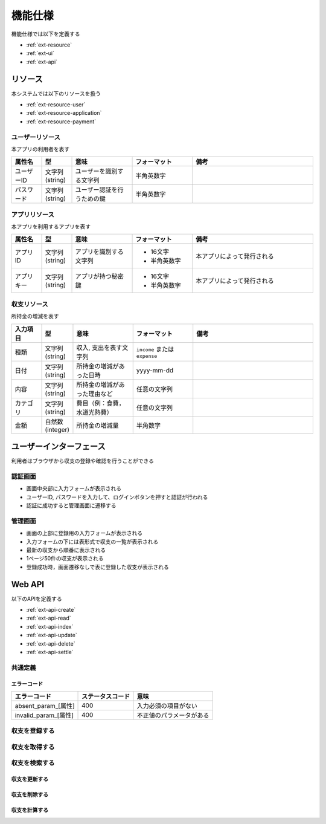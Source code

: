機能仕様
========

機能仕様では以下を定義する

- :ref:`ext-resource`
- :ref:`ext-ui`
- :ref:`ext-api`

.. _ext-resource:

リソース
--------

本システムでは以下のリソースを扱う

- :ref:`ext-resource-user`
- :ref:`ext-resource-application`
- :ref:`ext-resource-payment`

.. _ext-resource-user:

ユーザーリソース
^^^^^^^^^^^^^^^^

本アプリの利用者を表す

.. csv-table::
   :header: "属性名", "型", "意味", "フォーマット", "備考"
   :widths: 10, 10, 20, 20, 40

   "ユーザーID", "文字列(string)", "ユーザーを識別する文字列", "半角英数字",
   "パスワード", "文字列(string)", "ユーザー認証を行うための鍵", "半角英数字",

.. _ext-resource-application:

アプリリソース
^^^^^^^^^^^^^^

本アプリを利用するアプリを表す

.. csv-table::
   :header: "属性名", "型", "意味", "フォーマット", "備考"
   :widths: 10, 10, 20, 20, 40

   "アプリID", "文字列(string)", "アプリを識別する文字列", "- 16文字
   - 半角英数字", "本アプリによって発行される"
   "アプリキー", "文字列(string)", "アプリが持つ秘密鍵", "- 16文字
   - 半角英数字", "本アプリによって発行される"

.. _ext-resource-payment:

収支リソース
^^^^^^^^^^^^

所持金の増減を表す

.. csv-table::
   :header: "入力項目", "型", "意味", "フォーマット", "備考"
   :widths: 10, 10, 20, 20, 40

   "種類", "文字列(string)", "収入, 支出を表す文字列", "``income`` または ``expense``",
   "日付", "文字列(string)", "所持金の増減があった日時", "yyyy-mm-dd",
   "内容", "文字列(string)", "所持金の増減があった理由など", "任意の文字列",
   "カテゴリ", "文字列(string)", "費目（例：食費，水道光熱費）", "任意の文字列",
   "金額", "自然数(integer)", "所持金の増減量", "半角数字",

.. _ext-ui:

ユーザーインターフェース
------------------------

利用者はブラウザから収支の登録や確認を行うことができる

認証画面
^^^^^^^^

.. image:: images/login.jpg
   :alt: 認証画面

- 画面中央部に入力フォームが表示される
- ユーザーID, パスワードを入力して、ログインボタンを押すと認証が行われる
- 認証に成功すると管理画面に遷移する

管理画面
^^^^^^^^

.. image:: images/management.jpg
   :alt: 管理画面

- 画面の上部に登録用の入力フォームが表示される
- 入力フォームの下には表形式で収支の一覧が表示される
- 最新の収支から順番に表示される
- 1ページ50件の収支が表示される
- 登録成功時，画面遷移なしで表に登録した収支が表示される

.. _ext-api:

Web API
-------

以下のAPIを定義する

- :ref:`ext-api-create`
- :ref:`ext-api-read`
- :ref:`ext-api-index`
- :ref:`ext-api-update`
- :ref:`ext-api-delete`
- :ref:`ext-api-settle`

共通定義
^^^^^^^^

.. _ext-api-common-error:

エラーコード
""""""""""""

.. csv-table::
   :header: "エラーコード", "ステータスコード", "意味"

   "absent_param_[属性]", "400", "入力必須の項目がない"
   "invalid_param_[属性]", "400", "不正値のパラメータがある"

.. _ext-api-create:

収支を登録する
^^^^^^^^^^^^^^

.. http:post:: /payments

   :jsonparam string payment_type: ``income`` または ``expense``
   :jsonparam string date: 所持金の増減があった日時
   :jsonparam string content: 所持金の増減があった理由など
   :jsonparam string category: 費目（例：食費，水道光熱費）
   :jsonparam int price: 所持金の増減量

   :response JSONObject:
      - :ref:`ext-resource-payment`

        - id
        - payment_type
        - date
        - content
        - category
        - price
        - created_at
        - updated_at

   :status 201:
      - 収支の登録に成功
      - :ref:`ext-resource-payment` を返す
   :status 400:
      - 収支の登録に失敗
      - :ref:`ext-api-common-error` を返す

   **リクエスト例**

   .. sourcecode:: http

      POST /payments HTTP/1.1
      Content-Type: application/json

      {
        "payment_type": "income",
        "date": "1000-01-01",
        "content": "給料",
        "category": "給料",
        "price": 200000
      }

   **レスポンス例**

   .. sourcecode:: http

      HTTP/1.1 201 Created
      Content-Type: application/json

      {
        "id": 1,
        "payment_type": "income",
        "date": "1000-01-01",
        "content": "給料",
        "category": "給料",
        "price": 200000,
        "created_at": "1000-01-01 00:00:00",
        "updated_at": "1000-01-01 00:00:00"
      }

.. _ext-api-read:

収支を取得する
^^^^^^^^^^^^^^

.. http:get:: /payments/[id]

   :response JSONObject:
      - :ref:`ext-resource-payment`

        - id
        - payment_type
        - date
        - content
        - category
        - price
        - created_at
        - updated_at

   :status 200:
      - 収支の取得に成功
      - :ref:`ext-resource-payment` を返す
   :status 404:
      - 収支の取得に失敗
      - 存在しないIDを指定

   **リクエスト例**

   .. sourcecode:: http

      GET /payments/1 HTTP/1.1

   **レスポンス例**

   .. sourcecode:: http

      HTTP/1.1 200 OK
      Content-Type: application/json

      {
        "id": 1,
        "payment_type": "income",
        "date": "1000-01-01",
        "content": "給料",
        "category": "給料",
        "price": 200000,
        "created_at": "1000-01-01 00:00:00",
        "updated_at": "1000-01-01 00:00:00"
      }

.. _ext-api-index:

収支を検索する
^^^^^^^^^^^^^^

.. http:get:: /payments

   :query payment_type: ``income`` または ``expense``
   :query date_before: 指定された日付以前の収支を検索する
   :query date_after: 指定された日付以降の収支を検索する
   :query content_equal: 内容が完全に一致する収支を検索する
   :query content_include: 内容が部分的に一致する収支を検索する
   :query category: カテゴリが一致する収支を検索する
   :query price_upper: 指定された金額以上の収支を検索する
   :query price_lower: 指定された金額以下の収支を検索する

   :responseArray JSONObject:
      - :ref:`ext-resource-payment`

        - id
        - payment_type
        - date
        - content
        - category
        - price
        - created_at
        - updated_at

   :status 200:
      - 収支の検索に成功
      - :ref:`ext-resource-payment` の配列を返す
   :status 400:
      - 収支の検索に失敗
      - :ref:`ext-api-common-error` を返す

   **リクエスト例**

   .. sourcecode:: http

      GET /payments?payment_type=income HTTP/1.1

   **レスポンス例**

   .. sourcecode:: http

      HTTP/1.1 200 OK
      Content-Type: application/json

      [
        {
          "id": 1,
          "payment_type": "income",
          "date": "1000-01-01",
          "content": "給料",
          "category": "給料",
          "price": 200000,
          "created_at": "1000-01-01 00:00:00",
          "updated_at": "1000-01-01 00:00:00"
        }
      ]

.. _ext-api-update:

収支を更新する
""""""""""""""

.. http:put:: /payments/[id]

   :request JSONObject:
      - 更新する :ref:`ext-resource-payment` の属性と更新値

   :response JSONObject:
      - :ref:`ext-resource-payment`

        - id
        - payment_type
        - date
        - content
        - category
        - price
        - created_at
        - updated_at

   :status 201:
      - 収支の更新に成功
      - :ref:`ext-resource-payment` を返す
   :status 400:
      - 収支の更新に失敗
      - :ref:`ext-api-common-error` を返す
   :status 404:
      - 収支の更新に失敗
      - 存在しないIDを指定

   **リクエスト例**

   .. sourcecode:: http

      PUT /payments/1 HTTP/1.1
      Content-Type: application/json

      {
        "date": "1000-01-02"
      }

   **レスポンス例**

   .. sourcecode:: http

      HTTP/1.1 200 OK
      Content-Type: application/json

      {
        "id": 1,
        "payment_type": "income",
        "date": "1000-01-02",
        "content": "給料",
        "category": "給料",
        "price": 200000,
        "created_at": "1000-01-01 00:00:00",
        "updated_at": "1000-01-01 00:00:00"
      }

.. _ext-api-delete:

収支を削除する
""""""""""""""

.. http:delete:: /payments/[id]

   :status 204:
      - 収支の削除に成功
   :status 404:
      - 収支の削除に失敗

   **リクエスト例**

   .. sourcecode:: http

      DELETE /payments/1 HTTP/1.1

   **レスポンス例**

   .. sourcecode:: http

      HTTP/1.1 204 No Content

.. _ext-api-settle:

収支を計算する
""""""""""""""

.. http:get:: /settlement

   :query interval:
      - 集計間隔
      - ``yearly``, ``monthly``, ``daily`` のいずれかを指定

   :status 200:
      - 収支の計算に成功
   :status 400:
      - 収支の計算に失敗
      - :ref:`ext-api-common-error` を返す

   **リクエスト例**

   .. sourcecode:: http

      GET /settlement?interval=monthly HTTP/1.1

   **レスポンス例**

   .. sourcecode:: http

      HTTP/1.1 200 OK
      Content-Type: application/json

      {
        "1000-01": 200000
      }
